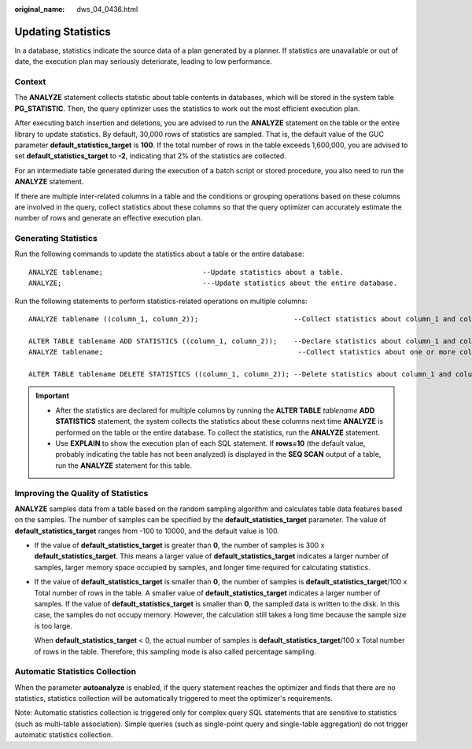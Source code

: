 :original_name: dws_04_0436.html

.. _dws_04_0436:

.. _en-us_topic_0000001628950641:

Updating Statistics
===================

In a database, statistics indicate the source data of a plan generated by a planner. If statistics are unavailable or out of date, the execution plan may seriously deteriorate, leading to low performance.

Context
-------

The **ANALYZE** statement collects statistic about table contents in databases, which will be stored in the system table **PG_STATISTIC**. Then, the query optimizer uses the statistics to work out the most efficient execution plan.

After executing batch insertion and deletions, you are advised to run the **ANALYZE** statement on the table or the entire library to update statistics. By default, 30,000 rows of statistics are sampled. That is, the default value of the GUC parameter **default_statistics_target** is **100**. If the total number of rows in the table exceeds 1,600,000, you are advised to set **default_statistics_target** to **-2**, indicating that 2% of the statistics are collected.

For an intermediate table generated during the execution of a batch script or stored procedure, you also need to run the **ANALYZE** statement.

If there are multiple inter-related columns in a table and the conditions or grouping operations based on these columns are involved in the query, collect statistics about these columns so that the query optimizer can accurately estimate the number of rows and generate an effective execution plan.

Generating Statistics
---------------------

Run the following commands to update the statistics about a table or the entire database:

::

   ANALYZE tablename;                        --Update statistics about a table.
   ANALYZE;                                  ---Update statistics about the entire database.

Run the following statements to perform statistics-related operations on multiple columns:

::

   ANALYZE tablename ((column_1, column_2));                       --Collect statistics about column_1 and column_2 of tablename.

   ALTER TABLE tablename ADD STATISTICS ((column_1, column_2));    --Declare statistics about column_1 and column_2 of tablename.
   ANALYZE tablename;                                               --Collect statistics about one or more columns.

   ALTER TABLE tablename DELETE STATISTICS ((column_1, column_2)); --Delete statistics about column_1 and column_2 of tablename or their statistics declaration.

.. important::

   -  After the statistics are declared for multiple columns by running the **ALTER TABLE** *tablename* **ADD STATISTICS** statement, the system collects the statistics about these columns next time **ANALYZE** is performed on the table or the entire database. To collect the statistics, run the **ANALYZE** statement.
   -  Use **EXPLAIN** to show the execution plan of each SQL statement. If **rows=10** (the default value, probably indicating the table has not been analyzed) is displayed in the **SEQ SCAN** output of a table, run the **ANALYZE** statement for this table.

Improving the Quality of Statistics
-----------------------------------

**ANALYZE** samples data from a table based on the random sampling algorithm and calculates table data features based on the samples. The number of samples can be specified by the **default_statistics_target** parameter. The value of **default_statistics_target** ranges from -100 to 10000, and the default value is 100.

-  If the value of **default_statistics_target** is greater than **0**, the number of samples is 300 x **default_statistics_target**. This means a larger value of **default_statistics_target** indicates a larger number of samples, larger memory space occupied by samples, and longer time required for calculating statistics.

-  If the value of **default_statistics_target** is smaller than **0**, the number of samples is **default_statistics_target**/100 x Total number of rows in the table. A smaller value of **default_statistics_target** indicates a larger number of samples. If the value of **default_statistics_target** is smaller than **0**, the sampled data is written to the disk. In this case, the samples do not occupy memory. However, the calculation still takes a long time because the sample size is too large.

   When **default_statistics_target** < 0, the actual number of samples is **default_statistics_target**/100 x Total number of rows in the table. Therefore, this sampling mode is also called percentage sampling.

Automatic Statistics Collection
-------------------------------

When the parameter **autoanalyze** is enabled, if the query statement reaches the optimizer and finds that there are no statistics, statistics collection will be automatically triggered to meet the optimizer's requirements.

Note: Automatic statistics collection is triggered only for complex query SQL statements that are sensitive to statistics (such as multi-table association). Simple queries (such as single-point query and single-table aggregation) do not trigger automatic statistics collection.
